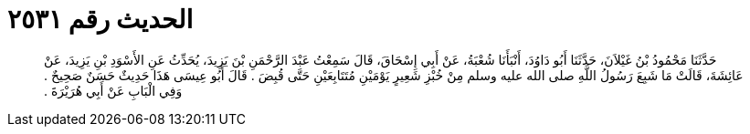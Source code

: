 
= الحديث رقم ٢٥٣١

[quote.hadith]
حَدَّثَنَا مَحْمُودُ بْنُ غَيْلاَنَ، حَدَّثَنَا أَبُو دَاوُدَ، أَنْبَأَنَا شُعْبَةُ، عَنْ أَبِي إِسْحَاقَ، قَالَ سَمِعْتُ عَبْدَ الرَّحْمَنِ بْنَ يَزِيدَ، يُحَدِّثُ عَنِ الأَسْوَدِ بْنِ يَزِيدَ، عَنْ عَائِشَةَ، قَالَتْ مَا شَبِعَ رَسُولُ اللَّهِ صلى الله عليه وسلم مِنْ خُبْزِ شَعِيرٍ يَوْمَيْنِ مُتَتَابِعَيْنِ حَتَّى قُبِضَ ‏.‏ قَالَ أَبُو عِيسَى هَذَا حَدِيثٌ حَسَنٌ صَحِيحٌ ‏.‏ وَفِي الْبَابِ عَنْ أَبِي هُرَيْرَةَ ‏.‏